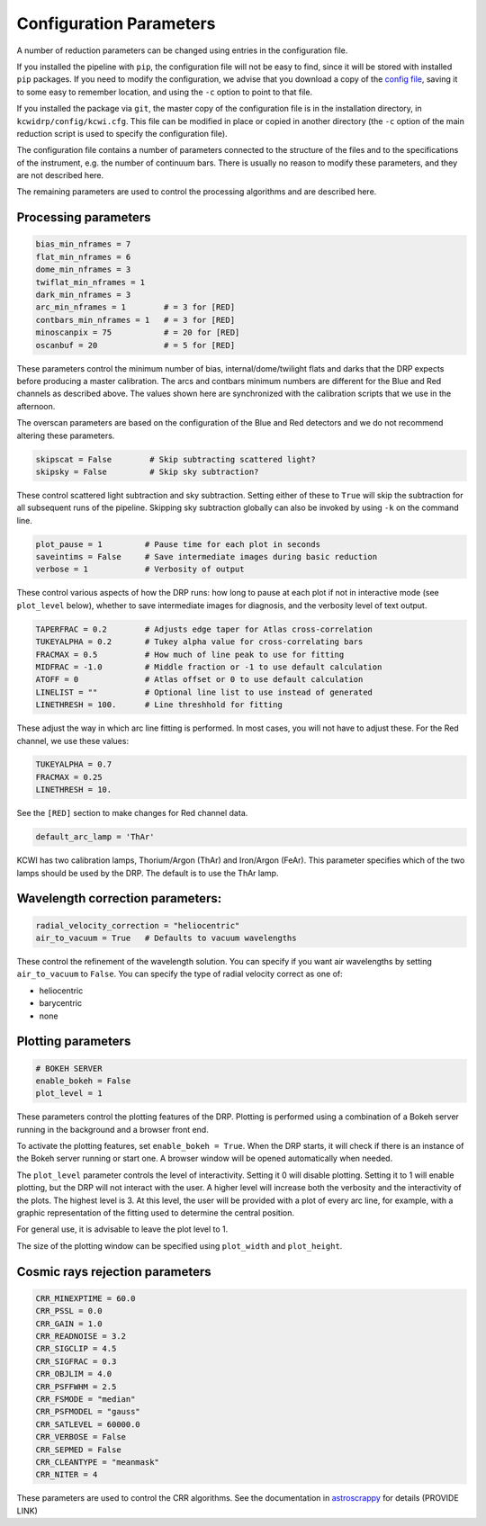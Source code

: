 ========================
Configuration Parameters
========================

A number of reduction parameters can be changed using entries in the configuration file.

If you installed the pipeline with ``pip``, the configuration file will not be
easy to find, since it will be stored with installed ``pip`` packages. If you 
need to modify the configuration, we advise that you download a copy of the 
`config file <https://github.com/Keck-DataReductionPipelines/KCWI_DRP/blob/master/kcwidrp/configs/kcwi.cfg>`_,
saving it to some easy to remember location, and using the ``-c`` option to point
to that file.

If you installed the package via ``git``, the master copy of the configuration
file is in the installation directory, in ``kcwidrp/config/kcwi.cfg``.  This
file can be modified in place or copied in another directory (the ``-c`` option
of the main reduction script is used to specify the configuration file).

The configuration file contains a number of parameters connected to the structure of the files
and to the specifications of the instrument, e.g. the number of continuum bars.
There is usually no reason to modify these parameters, and they are not described here.

The remaining parameters are used to control the processing algorithms and are described here.

Processing parameters
---------------------

.. code-block:: python

 bias_min_nframes = 7
 flat_min_nframes = 6
 dome_min_nframes = 3
 twiflat_min_nframes = 1
 dark_min_nframes = 3
 arc_min_nframes = 1        # = 3 for [RED]
 contbars_min_nframes = 1   # = 3 for [RED]
 minoscanpix = 75           # = 20 for [RED]
 oscanbuf = 20              # = 5 for [RED]

These parameters control the minimum number of bias, internal/dome/twilight
flats and darks that the DRP expects before producing a master calibration. The
arcs and contbars minimum numbers are different for the Blue and Red channels as
described above.  The values shown here are synchronized with the calibration
scripts that we use in the afternoon.

The overscan parameters are based on the configuration of the Blue and Red
detectors and we do not recommend altering these parameters.

.. code-block:: python

 skipscat = False        # Skip subtracting scattered light?
 skipsky = False         # Skip sky subtraction?

These control scattered light subtraction and sky subtraction.  Setting either
of these to ``True`` will skip the subtraction for all subsequent runs of the
pipeline.  Skipping sky subtraction globally can also be invoked by using
``-k`` on the command line.

.. code-block:: python

 plot_pause = 1         # Pause time for each plot in seconds
 saveintims = False     # Save intermediate images during basic reduction
 verbose = 1            # Verbosity of output

These control various aspects of how the DRP runs: how long to pause at each
plot if not in interactive mode (see ``plot_level`` below), whether to save
intermediate images for diagnosis, and the verbosity level of text output.

.. code-block:: python

 TAPERFRAC = 0.2        # Adjusts edge taper for Atlas cross-correlation
 TUKEYALPHA = 0.2       # Tukey alpha value for cross-correlating bars
 FRACMAX = 0.5          # How much of line peak to use for fitting
 MIDFRAC = -1.0         # Middle fraction or -1 to use default calculation
 ATOFF = 0              # Atlas offset or 0 to use default calculation
 LINELIST = ""          # Optional line list to use instead of generated
 LINETHRESH = 100.      # Line threshhold for fitting

These adjust the way in which arc line fitting is performed.  In most cases, you
will not have to adjust these.  For the Red channel, we use these values:

.. code-block:: python

 TUKEYALPHA = 0.7
 FRACMAX = 0.25
 LINETHRESH = 10.

See the ``[RED]`` section to make changes for Red channel data.

.. code-block:: python

 default_arc_lamp = 'ThAr'

KCWI has two calibration lamps, Thorium/Argon (ThAr) and Iron/Argon (FeAr).
This parameter specifies which of the two lamps should be used by the DRP.
The default is to use the ThAr lamp.

Wavelength correction parameters:
---------------------------------

.. code-block:: python

 radial_velocity_correction = "heliocentric"
 air_to_vacuum = True   # Defaults to vacuum wavelengths

These control the refinement of the wavelength solution.  You can specify if you
want air wavelengths by setting ``air_to_vacuum`` to ``False``.  You can
specify the type of radial velocity correct as one of:

* heliocentric
* barycentric
* none


Plotting parameters
-------------------

.. code-block:: python

 # BOKEH SERVER
 enable_bokeh = False
 plot_level = 1

These parameters control the plotting features of the DRP. Plotting is
performed using a combination of a Bokeh server running in the background and a
browser front end.

To activate the plotting features, set ``enable_bokeh = True``. When the DRP
starts, it will check if there is an instance of the Bokeh server running or
start one. A browser window will be opened automatically when needed.

The ``plot_level`` parameter controls the level of interactivity. Setting it 0
will disable plotting.  Setting it to 1 will enable plotting, but the DRP will
not interact with the user. A higher level will increase both the verbosity and
the interactivity of the plots. The highest level is 3. At this level, the user
will be provided with a plot of every arc line, for example, with a graphic
representation of the fitting used to determine the central position.

For general use, it is advisable to leave the plot level to 1.

The size of the plotting window can be specified using ``plot_width`` and
``plot_height``.

Cosmic rays rejection parameters
--------------------------------

.. code-block:: python

 CRR_MINEXPTIME = 60.0
 CRR_PSSL = 0.0
 CRR_GAIN = 1.0
 CRR_READNOISE = 3.2
 CRR_SIGCLIP = 4.5
 CRR_SIGFRAC = 0.3
 CRR_OBJLIM = 4.0
 CRR_PSFFWHM = 2.5
 CRR_FSMODE = "median"
 CRR_PSFMODEL = "gauss"
 CRR_SATLEVEL = 60000.0
 CRR_VERBOSE = False
 CRR_SEPMED = False
 CRR_CLEANTYPE = "meanmask"
 CRR_NITER = 4

These parameters are used to control the CRR algorithms. See the documentation in
`astroscrappy <https://astroscrappy.readthedocs.io/en/latest/index.html>`_ for details (PROVIDE LINK)
